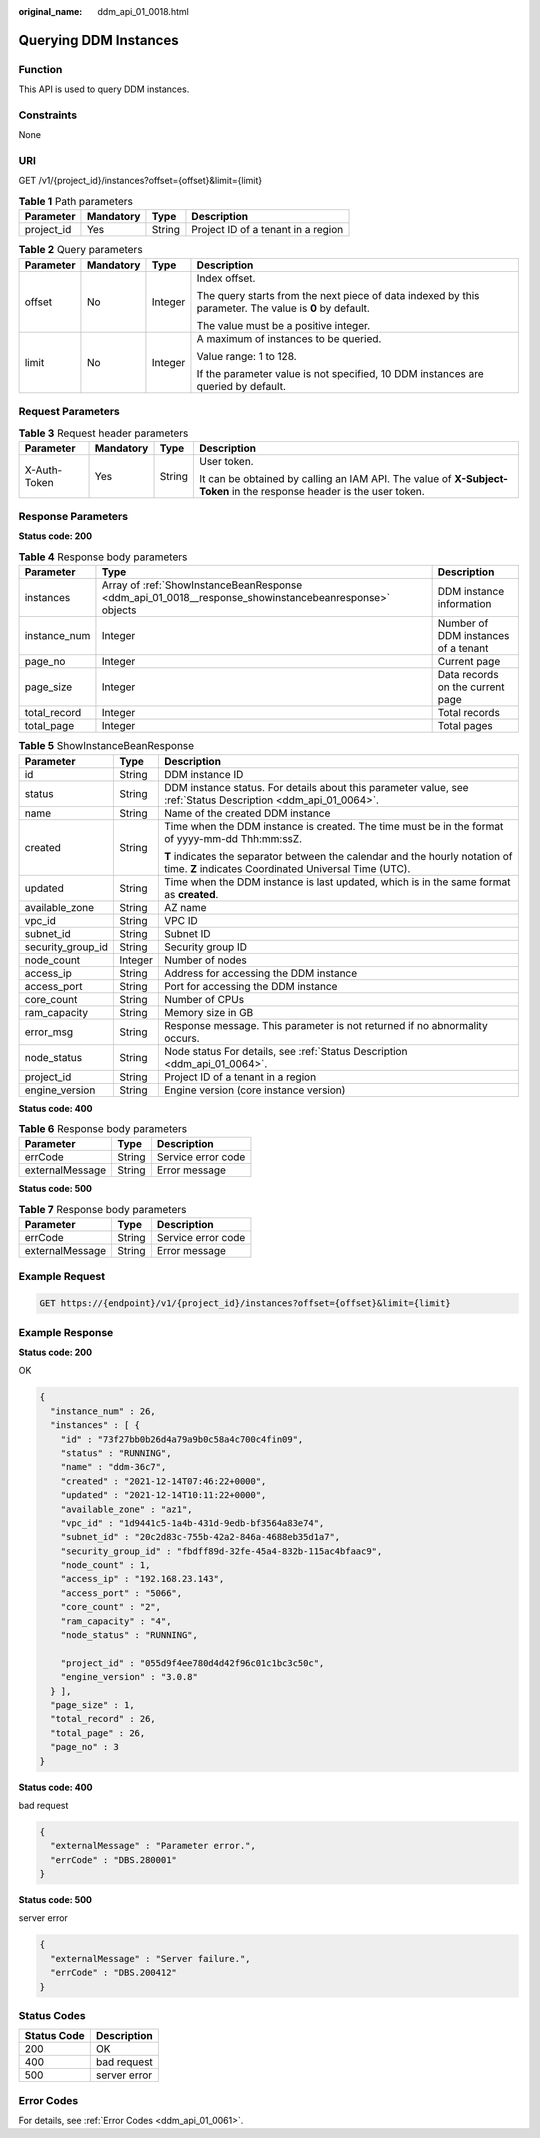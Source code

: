 :original_name: ddm_api_01_0018.html

.. _ddm_api_01_0018:

Querying DDM Instances
======================

Function
--------

This API is used to query DDM instances.

Constraints
-----------

None

URI
---

GET /v1/{project_id}/instances?offset={offset}&limit={limit}

.. table:: **Table 1** Path parameters

   ========== ========= ====== ==================================
   Parameter  Mandatory Type   Description
   ========== ========= ====== ==================================
   project_id Yes       String Project ID of a tenant in a region
   ========== ========= ====== ==================================

.. table:: **Table 2** Query parameters

   +-----------------+-----------------+-----------------+--------------------------------------------------------------------------------------------------------+
   | Parameter       | Mandatory       | Type            | Description                                                                                            |
   +=================+=================+=================+========================================================================================================+
   | offset          | No              | Integer         | Index offset.                                                                                          |
   |                 |                 |                 |                                                                                                        |
   |                 |                 |                 | The query starts from the next piece of data indexed by this parameter. The value is **0** by default. |
   |                 |                 |                 |                                                                                                        |
   |                 |                 |                 | The value must be a positive integer.                                                                  |
   +-----------------+-----------------+-----------------+--------------------------------------------------------------------------------------------------------+
   | limit           | No              | Integer         | A maximum of instances to be queried.                                                                  |
   |                 |                 |                 |                                                                                                        |
   |                 |                 |                 | Value range: 1 to 128.                                                                                 |
   |                 |                 |                 |                                                                                                        |
   |                 |                 |                 | If the parameter value is not specified, 10 DDM instances are queried by default.                      |
   +-----------------+-----------------+-----------------+--------------------------------------------------------------------------------------------------------+

Request Parameters
------------------

.. table:: **Table 3** Request header parameters

   +-----------------+-----------------+-----------------+----------------------------------------------------------------------------------------------------------------------+
   | Parameter       | Mandatory       | Type            | Description                                                                                                          |
   +=================+=================+=================+======================================================================================================================+
   | X-Auth-Token    | Yes             | String          | User token.                                                                                                          |
   |                 |                 |                 |                                                                                                                      |
   |                 |                 |                 | It can be obtained by calling an IAM API. The value of **X-Subject-Token** in the response header is the user token. |
   +-----------------+-----------------+-----------------+----------------------------------------------------------------------------------------------------------------------+

Response Parameters
-------------------

**Status code: 200**

.. table:: **Table 4** Response body parameters

   +--------------+-------------------------------------------------------------------------------------------------------+-------------------------------------+
   | Parameter    | Type                                                                                                  | Description                         |
   +==============+=======================================================================================================+=====================================+
   | instances    | Array of :ref:`ShowInstanceBeanResponse <ddm_api_01_0018__response_showinstancebeanresponse>` objects | DDM instance information            |
   +--------------+-------------------------------------------------------------------------------------------------------+-------------------------------------+
   | instance_num | Integer                                                                                               | Number of DDM instances of a tenant |
   +--------------+-------------------------------------------------------------------------------------------------------+-------------------------------------+
   | page_no      | Integer                                                                                               | Current page                        |
   +--------------+-------------------------------------------------------------------------------------------------------+-------------------------------------+
   | page_size    | Integer                                                                                               | Data records on the current page    |
   +--------------+-------------------------------------------------------------------------------------------------------+-------------------------------------+
   | total_record | Integer                                                                                               | Total records                       |
   +--------------+-------------------------------------------------------------------------------------------------------+-------------------------------------+
   | total_page   | Integer                                                                                               | Total pages                         |
   +--------------+-------------------------------------------------------------------------------------------------------+-------------------------------------+

.. _ddm_api_01_0018__response_showinstancebeanresponse:

.. table:: **Table 5** ShowInstanceBeanResponse

   +-----------------------+-----------------------+---------------------------------------------------------------------------------------------------------------------------------------+
   | Parameter             | Type                  | Description                                                                                                                           |
   +=======================+=======================+=======================================================================================================================================+
   | id                    | String                | DDM instance ID                                                                                                                       |
   +-----------------------+-----------------------+---------------------------------------------------------------------------------------------------------------------------------------+
   | status                | String                | DDM instance status. For details about this parameter value, see :ref:`Status Description <ddm_api_01_0064>`.                         |
   +-----------------------+-----------------------+---------------------------------------------------------------------------------------------------------------------------------------+
   | name                  | String                | Name of the created DDM instance                                                                                                      |
   +-----------------------+-----------------------+---------------------------------------------------------------------------------------------------------------------------------------+
   | created               | String                | Time when the DDM instance is created. The time must be in the format of yyyy-mm-dd Thh:mm:ssZ.                                       |
   |                       |                       |                                                                                                                                       |
   |                       |                       | **T** indicates the separator between the calendar and the hourly notation of time. **Z** indicates Coordinated Universal Time (UTC). |
   +-----------------------+-----------------------+---------------------------------------------------------------------------------------------------------------------------------------+
   | updated               | String                | Time when the DDM instance is last updated, which is in the same format as **created**.                                               |
   +-----------------------+-----------------------+---------------------------------------------------------------------------------------------------------------------------------------+
   | available_zone        | String                | AZ name                                                                                                                               |
   +-----------------------+-----------------------+---------------------------------------------------------------------------------------------------------------------------------------+
   | vpc_id                | String                | VPC ID                                                                                                                                |
   +-----------------------+-----------------------+---------------------------------------------------------------------------------------------------------------------------------------+
   | subnet_id             | String                | Subnet ID                                                                                                                             |
   +-----------------------+-----------------------+---------------------------------------------------------------------------------------------------------------------------------------+
   | security_group_id     | String                | Security group ID                                                                                                                     |
   +-----------------------+-----------------------+---------------------------------------------------------------------------------------------------------------------------------------+
   | node_count            | Integer               | Number of nodes                                                                                                                       |
   +-----------------------+-----------------------+---------------------------------------------------------------------------------------------------------------------------------------+
   | access_ip             | String                | Address for accessing the DDM instance                                                                                                |
   +-----------------------+-----------------------+---------------------------------------------------------------------------------------------------------------------------------------+
   | access_port           | String                | Port for accessing the DDM instance                                                                                                   |
   +-----------------------+-----------------------+---------------------------------------------------------------------------------------------------------------------------------------+
   | core_count            | String                | Number of CPUs                                                                                                                        |
   +-----------------------+-----------------------+---------------------------------------------------------------------------------------------------------------------------------------+
   | ram_capacity          | String                | Memory size in GB                                                                                                                     |
   +-----------------------+-----------------------+---------------------------------------------------------------------------------------------------------------------------------------+
   | error_msg             | String                | Response message. This parameter is not returned if no abnormality occurs.                                                            |
   +-----------------------+-----------------------+---------------------------------------------------------------------------------------------------------------------------------------+
   | node_status           | String                | Node status For details, see :ref:`Status Description <ddm_api_01_0064>`.                                                             |
   +-----------------------+-----------------------+---------------------------------------------------------------------------------------------------------------------------------------+
   | project_id            | String                | Project ID of a tenant in a region                                                                                                    |
   +-----------------------+-----------------------+---------------------------------------------------------------------------------------------------------------------------------------+
   | engine_version        | String                | Engine version (core instance version)                                                                                                |
   +-----------------------+-----------------------+---------------------------------------------------------------------------------------------------------------------------------------+

**Status code: 400**

.. table:: **Table 6** Response body parameters

   =============== ====== ==================
   Parameter       Type   Description
   =============== ====== ==================
   errCode         String Service error code
   externalMessage String Error message
   =============== ====== ==================

**Status code: 500**

.. table:: **Table 7** Response body parameters

   =============== ====== ==================
   Parameter       Type   Description
   =============== ====== ==================
   errCode         String Service error code
   externalMessage String Error message
   =============== ====== ==================

Example Request
---------------

.. code-block:: text

   GET https://{endpoint}/v1/{project_id}/instances?offset={offset}&limit={limit}

Example Response
----------------

**Status code: 200**

OK

.. code-block::

   {
     "instance_num" : 26,
     "instances" : [ {
       "id" : "73f27bb0b26d4a79a9b0c58a4c700c4fin09",
       "status" : "RUNNING",
       "name" : "ddm-36c7",
       "created" : "2021-12-14T07:46:22+0000",
       "updated" : "2021-12-14T10:11:22+0000",
       "available_zone" : "az1",
       "vpc_id" : "1d9441c5-1a4b-431d-9edb-bf3564a83e74",
       "subnet_id" : "20c2d83c-755b-42a2-846a-4688eb35d1a7",
       "security_group_id" : "fbdff89d-32fe-45a4-832b-115ac4bfaac9",
       "node_count" : 1,
       "access_ip" : "192.168.23.143",
       "access_port" : "5066",
       "core_count" : "2",
       "ram_capacity" : "4",
       "node_status" : "RUNNING",

       "project_id" : "055d9f4ee780d4d42f96c01c1bc3c50c",
       "engine_version" : "3.0.8"
     } ],
     "page_size" : 1,
     "total_record" : 26,
     "total_page" : 26,
     "page_no" : 3
   }

**Status code: 400**

bad request

.. code-block::

   {
     "externalMessage" : "Parameter error.",
     "errCode" : "DBS.280001"
   }

**Status code: 500**

server error

.. code-block::

   {
     "externalMessage" : "Server failure.",
     "errCode" : "DBS.200412"
   }

Status Codes
------------

=========== ============
Status Code Description
=========== ============
200         OK
400         bad request
500         server error
=========== ============

Error Codes
-----------

For details, see :ref:`Error Codes <ddm_api_01_0061>`.
